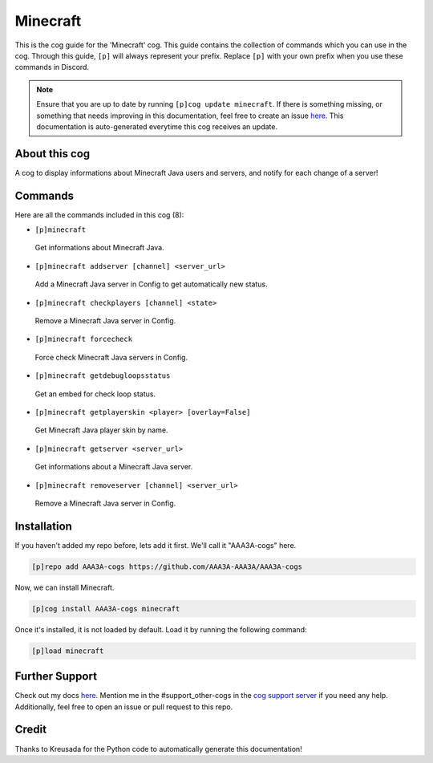 .. _minecraft:
=========
Minecraft
=========

This is the cog guide for the 'Minecraft' cog. This guide contains the collection of commands which you can use in the cog.
Through this guide, ``[p]`` will always represent your prefix. Replace ``[p]`` with your own prefix when you use these commands in Discord.

.. note::

    Ensure that you are up to date by running ``[p]cog update minecraft``.
    If there is something missing, or something that needs improving in this documentation, feel free to create an issue `here <https://github.com/AAA3A-AAA3A/AAA3A-cogs/issues>`_.
    This documentation is auto-generated everytime this cog receives an update.

--------------
About this cog
--------------

A cog to display informations about Minecraft Java users and servers, and notify for each change of a server!

--------
Commands
--------

Here are all the commands included in this cog (8):

* ``[p]minecraft``
 Get informations about Minecraft Java.

* ``[p]minecraft addserver [channel] <server_url>``
 Add a Minecraft Java server in Config to get automatically new status.

* ``[p]minecraft checkplayers [channel] <state>``
 Remove a Minecraft Java server in Config.

* ``[p]minecraft forcecheck``
 Force check Minecraft Java servers in Config.

* ``[p]minecraft getdebugloopsstatus``
 Get an embed for check loop status.

* ``[p]minecraft getplayerskin <player> [overlay=False]``
 Get Minecraft Java player skin by name.

* ``[p]minecraft getserver <server_url>``
 Get informations about a Minecraft Java server.

* ``[p]minecraft removeserver [channel] <server_url>``
 Remove a Minecraft Java server in Config.

------------
Installation
------------

If you haven't added my repo before, lets add it first. We'll call it
"AAA3A-cogs" here.

.. code-block:: ini

    [p]repo add AAA3A-cogs https://github.com/AAA3A-AAA3A/AAA3A-cogs

Now, we can install Minecraft.

.. code-block:: ini

    [p]cog install AAA3A-cogs minecraft

Once it's installed, it is not loaded by default. Load it by running the following command:

.. code-block:: ini

    [p]load minecraft

---------------
Further Support
---------------

Check out my docs `here <https://aaa3a-cogs.readthedocs.io/en/latest/>`_.
Mention me in the #support_other-cogs in the `cog support server <https://discord.gg/GET4DVk>`_ if you need any help.
Additionally, feel free to open an issue or pull request to this repo.

------
Credit
------

Thanks to Kreusada for the Python code to automatically generate this documentation!
